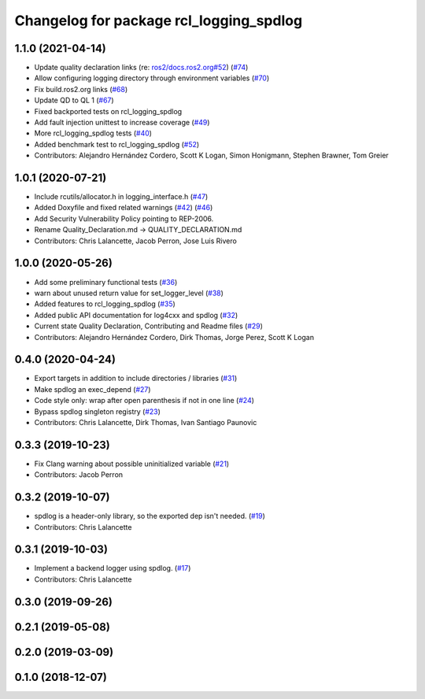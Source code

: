 ^^^^^^^^^^^^^^^^^^^^^^^^^^^^^^^^^^^^^^^^
Changelog for package rcl_logging_spdlog
^^^^^^^^^^^^^^^^^^^^^^^^^^^^^^^^^^^^^^^^

1.1.0 (2021-04-14)
------------------
* Update quality declaration links (re: `ros2/docs.ros2.org#52 <https://github.com/ros2/docs.ros2.org/issues/52>`_) (`#74 <https://github.com/ros2/rcl_logging/issues/74>`_)
* Allow configuring logging directory through environment variables (`#70 <https://github.com/ros2/rcl_logging/issues/70>`_)
* Fix build.ros2.org links (`#68 <https://github.com/ros2/rcl_logging/issues/68>`_)
* Update QD to QL 1 (`#67 <https://github.com/ros2/rcl_logging/issues/67>`_)
* Fixed backported tests on rcl_logging_spdlog
* Add fault injection unittest to increase coverage (`#49 <https://github.com/ros2/rcl_logging/issues/49>`_)
* More rcl_logging_spdlog tests (`#40 <https://github.com/ros2/rcl_logging/issues/40>`_)
* Added benchmark test to rcl_logging_spdlog (`#52 <https://github.com/ros2/rcl_logging/issues/52>`_)
* Contributors: Alejandro Hernández Cordero, Scott K Logan, Simon Honigmann, Stephen Brawner, Tom Greier

1.0.1 (2020-07-21)
------------------
* Include rcutils/allocator.h in logging_interface.h (`#47 <https://github.com/ros2/rcl_logging/issues/47>`_)
* Added Doxyfile and fixed related warnings (`#42 <https://github.com/ros2/rcl_logging/issues/42>`_) (`#46 <https://github.com/ros2/rcl_logging/issues/46>`_)
* Add Security Vulnerability Policy pointing to REP-2006.
* Rename Quality_Declaration.md -> QUALITY_DECLARATION.md
* Contributors: Chris Lalancette, Jacob Perron, Jose Luis Rivero

1.0.0 (2020-05-26)
------------------
* Add some preliminary functional tests (`#36 <https://github.com/ros2/rcl_logging/issues/36>`_)
* warn about unused return value for set_logger_level (`#38 <https://github.com/ros2/rcl_logging/issues/38>`_)
* Added features to rcl_logging_spdlog (`#35 <https://github.com/ros2/rcl_logging/issues/35>`_)
* Added public API documentation for log4cxx and spdlog (`#32 <https://github.com/ros2/rcl_logging/issues/32>`_)
* Current state Quality Declaration, Contributing and Readme files (`#29 <https://github.com/ros2/rcl_logging/issues/29>`_)
* Contributors: Alejandro Hernández Cordero, Dirk Thomas, Jorge Perez, Scott K Logan

0.4.0 (2020-04-24)
------------------
* Export targets in addition to include directories / libraries (`#31 <https://github.com/ros2/rcl_logging/issues/31>`_)
* Make spdlog an exec_depend (`#27 <https://github.com/ros2/rcl_logging/issues/27>`_)
* Code style only: wrap after open parenthesis if not in one line (`#24 <https://github.com/ros2/rcl_logging/issues/24>`_)
* Bypass spdlog singleton registry (`#23 <https://github.com/ros2/rcl_logging/issues/23>`_)
* Contributors: Chris Lalancette, Dirk Thomas, Ivan Santiago Paunovic

0.3.3 (2019-10-23)
------------------
* Fix Clang warning about possible uninitialized variable (`#21 <https://github.com/ros2/rcl_logging/issues/21>`_)
* Contributors: Jacob Perron

0.3.2 (2019-10-07)
------------------
* spdlog is a header-only library, so the exported dep isn't needed. (`#19 <https://github.com/ros2/rcl_logging/issues/19>`_)
* Contributors: Chris Lalancette

0.3.1 (2019-10-03)
------------------
* Implement a backend logger using spdlog. (`#17 <https://github.com/ros2/rcl_logging/issues/17>`_)
* Contributors: Chris Lalancette

0.3.0 (2019-09-26)
------------------

0.2.1 (2019-05-08)
------------------

0.2.0 (2019-03-09)
------------------

0.1.0 (2018-12-07)
------------------
